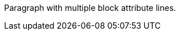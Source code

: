 [#idname.rolename,opts=option1,foo=bar]
[#p1.lead,opts=option2,foo=baz]
Paragraph with multiple block attribute lines.
